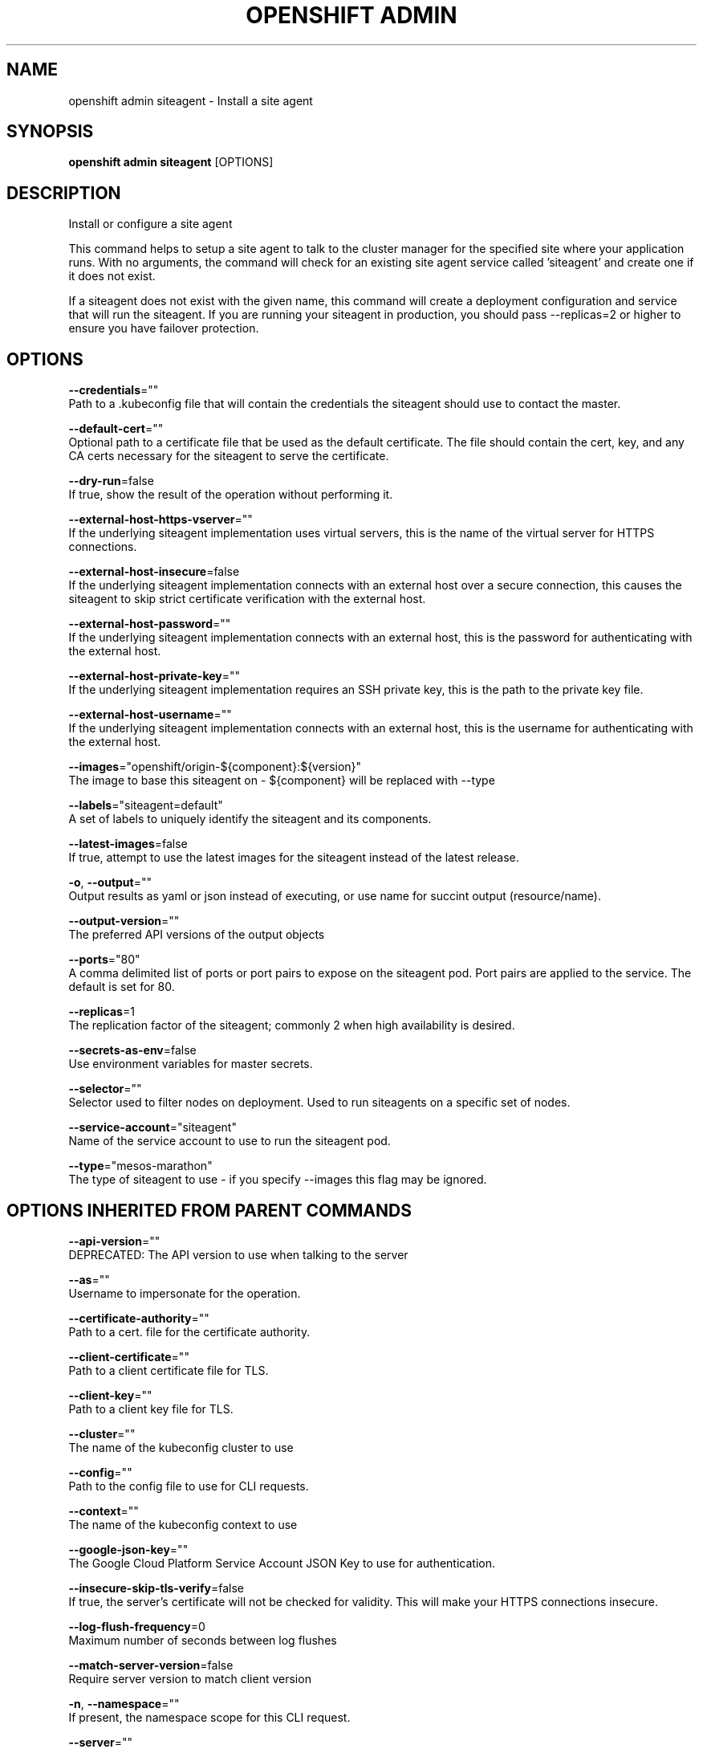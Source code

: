 .TH "OPENSHIFT ADMIN" "1" " Openshift CLI User Manuals" "Openshift" "June 2016"  ""


.SH NAME
.PP
openshift admin siteagent \- Install a site agent


.SH SYNOPSIS
.PP
\fBopenshift admin siteagent\fP [OPTIONS]


.SH DESCRIPTION
.PP
Install or configure a site agent

.PP
This command helps to setup a site agent to talk to the cluster manager for the specified site where
your application runs. With no arguments, the command will check for an existing site agent
service called 'siteagent' and create one if it does not exist.

.PP
If a siteagent does not exist with the given name, this command will
create a deployment configuration and service that will run the siteagent. If you are
running your siteagent in production, you should pass \-\-replicas=2 or higher to ensure
you have failover protection.


.SH OPTIONS
.PP
\fB\-\-credentials\fP=""
    Path to a .kubeconfig file that will contain the credentials the siteagent should use to contact the master.

.PP
\fB\-\-default\-cert\fP=""
    Optional path to a certificate file that be used as the default certificate.  The file should contain the cert, key, and any CA certs necessary for the siteagent to serve the certificate.

.PP
\fB\-\-dry\-run\fP=false
    If true, show the result of the operation without performing it.

.PP
\fB\-\-external\-host\-https\-vserver\fP=""
    If the underlying siteagent implementation uses virtual servers, this is the name of the virtual server for HTTPS connections.

.PP
\fB\-\-external\-host\-insecure\fP=false
    If the underlying siteagent implementation connects with an external host over a secure connection, this causes the siteagent to skip strict certificate verification with the external host.

.PP
\fB\-\-external\-host\-password\fP=""
    If the underlying siteagent implementation connects with an external host, this is the password for authenticating with the external host.

.PP
\fB\-\-external\-host\-private\-key\fP=""
    If the underlying siteagent implementation requires an SSH private key, this is the path to the private key file.

.PP
\fB\-\-external\-host\-username\fP=""
    If the underlying siteagent implementation connects with an external host, this is the username for authenticating with the external host.

.PP
\fB\-\-images\fP="openshift/origin\-${component}:${version}"
    The image to base this siteagent on \- ${component} will be replaced with \-\-type

.PP
\fB\-\-labels\fP="siteagent=default"
    A set of labels to uniquely identify the siteagent and its components.

.PP
\fB\-\-latest\-images\fP=false
    If true, attempt to use the latest images for the siteagent instead of the latest release.

.PP
\fB\-o\fP, \fB\-\-output\fP=""
    Output results as yaml or json instead of executing, or use name for succint output (resource/name).

.PP
\fB\-\-output\-version\fP=""
    The preferred API versions of the output objects

.PP
\fB\-\-ports\fP="80"
    A comma delimited list of ports or port pairs to expose on the siteagent pod. Port pairs are applied to the service. The default is set for 80.

.PP
\fB\-\-replicas\fP=1
    The replication factor of the siteagent; commonly 2 when high availability is desired.

.PP
\fB\-\-secrets\-as\-env\fP=false
    Use environment variables for master secrets.

.PP
\fB\-\-selector\fP=""
    Selector used to filter nodes on deployment. Used to run siteagents on a specific set of nodes.

.PP
\fB\-\-service\-account\fP="siteagent"
    Name of the service account to use to run the siteagent pod.

.PP
\fB\-\-type\fP="mesos\-marathon"
    The type of siteagent to use \- if you specify \-\-images this flag may be ignored.


.SH OPTIONS INHERITED FROM PARENT COMMANDS
.PP
\fB\-\-api\-version\fP=""
    DEPRECATED: The API version to use when talking to the server

.PP
\fB\-\-as\fP=""
    Username to impersonate for the operation.

.PP
\fB\-\-certificate\-authority\fP=""
    Path to a cert. file for the certificate authority.

.PP
\fB\-\-client\-certificate\fP=""
    Path to a client certificate file for TLS.

.PP
\fB\-\-client\-key\fP=""
    Path to a client key file for TLS.

.PP
\fB\-\-cluster\fP=""
    The name of the kubeconfig cluster to use

.PP
\fB\-\-config\fP=""
    Path to the config file to use for CLI requests.

.PP
\fB\-\-context\fP=""
    The name of the kubeconfig context to use

.PP
\fB\-\-google\-json\-key\fP=""
    The Google Cloud Platform Service Account JSON Key to use for authentication.

.PP
\fB\-\-insecure\-skip\-tls\-verify\fP=false
    If true, the server's certificate will not be checked for validity. This will make your HTTPS connections insecure.

.PP
\fB\-\-log\-flush\-frequency\fP=0
    Maximum number of seconds between log flushes

.PP
\fB\-\-match\-server\-version\fP=false
    Require server version to match client version

.PP
\fB\-n\fP, \fB\-\-namespace\fP=""
    If present, the namespace scope for this CLI request.

.PP
\fB\-\-server\fP=""
    The address and port of the Kubernetes API server

.PP
\fB\-\-token\fP=""
    Bearer token for authentication to the API server.

.PP
\fB\-\-user\fP=""
    The name of the kubeconfig user to use


.SH EXAMPLE
.PP
.RS

.nf
  # See what the siteagent would look like if created
  $ openshift admin siteagent \-o json \-\-credentials=/path/to/openshift\-siteagent.kubeconfig \-\-service\-account=myserviceaccount

  # Create a siteagent if it does not exist
  $ openshift admin siteagent siteagent\-west \-\-credentials=/path/to/openshift\-siteagent.kubeconfig \-\-service\-account=myserviceaccount \-\-replicas=2

  # Use a different siteagent image and see the siteagent configuration
  $ openshift admin siteagent region\-west \-o yaml \-\-credentials=/path/to/openshift\-siteagent.kubeconfig \-\-service\-account=myserviceaccount \-\-images=myrepo/somesiteagent:mytag
  

.fi
.RE


.SH SEE ALSO
.PP
\fBopenshift\-admin(1)\fP,


.SH HISTORY
.PP
June 2016, Ported from the Kubernetes man\-doc generator
